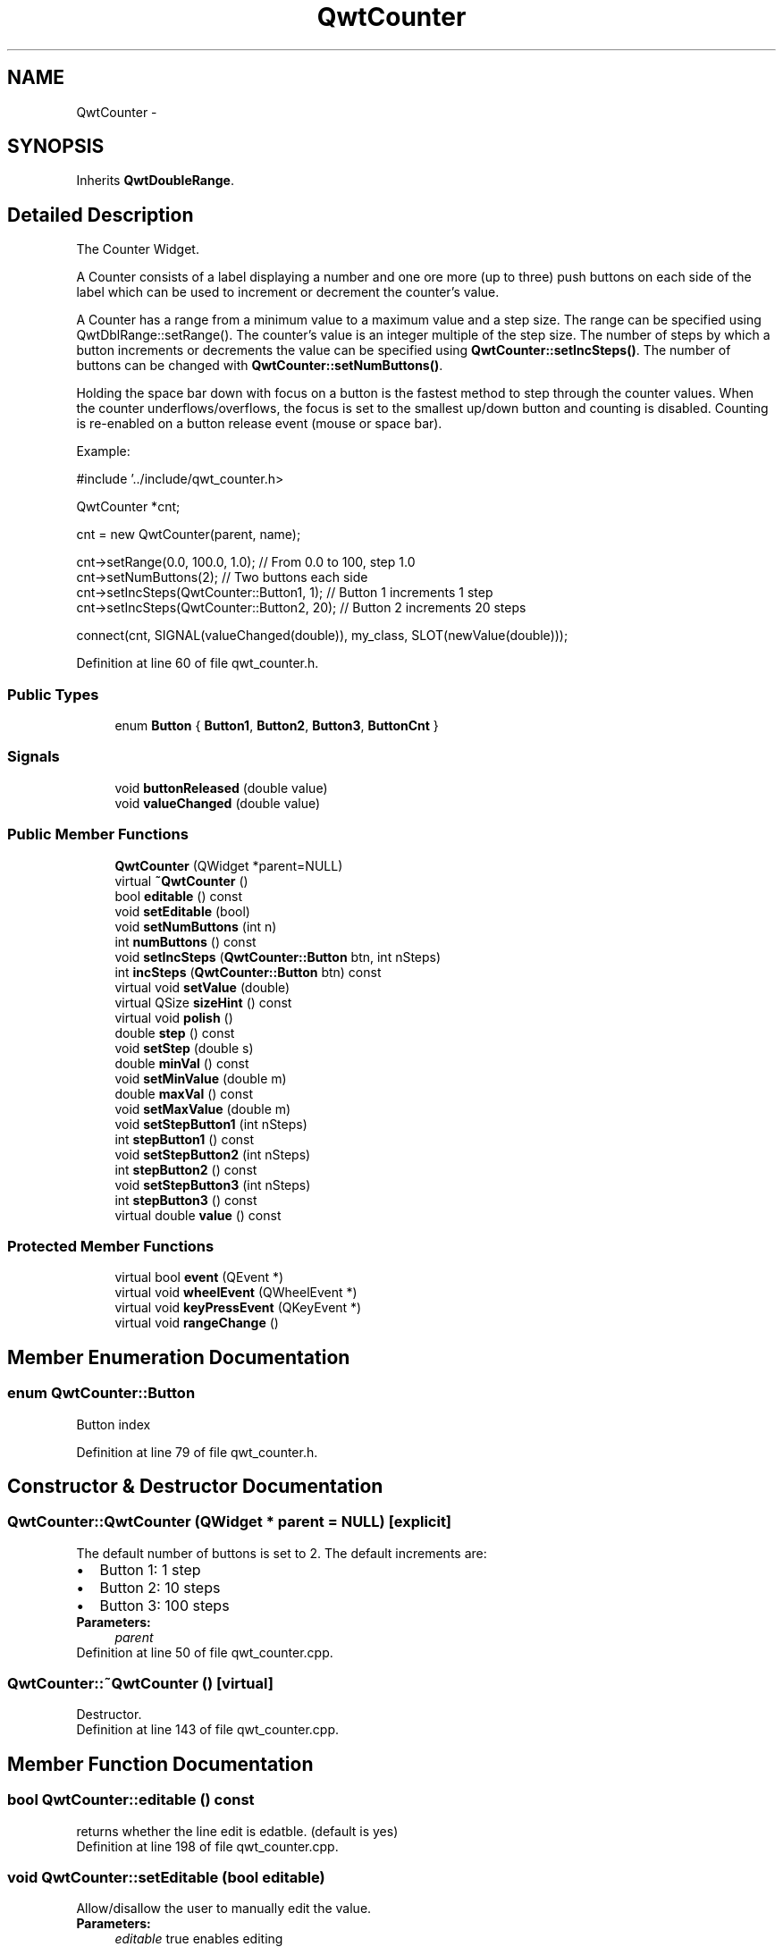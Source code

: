 .TH "QwtCounter" 3 "24 May 2008" "Version 5.1.1" "Qwt User's Guide" \" -*- nroff -*-
.ad l
.nh
.SH NAME
QwtCounter \- 
.SH SYNOPSIS
.br
.PP
Inherits \fBQwtDoubleRange\fP.
.PP
.SH "Detailed Description"
.PP 
The Counter Widget. 

A Counter consists of a label displaying a number and one ore more (up to three) push buttons on each side of the label which can be used to increment or decrement the counter's value.
.PP
A Counter has a range from a minimum value to a maximum value and a step size. The range can be specified using QwtDblRange::setRange(). The counter's value is an integer multiple of the step size. The number of steps by which a button increments or decrements the value can be specified using \fBQwtCounter::setIncSteps()\fP. The number of buttons can be changed with \fBQwtCounter::setNumButtons()\fP.
.PP
Holding the space bar down with focus on a button is the fastest method to step through the counter values. When the counter underflows/overflows, the focus is set to the smallest up/down button and counting is disabled. Counting is re-enabled on a button release event (mouse or space bar).
.PP
Example: 
.PP
.nf
#include '../include/qwt_counter.h>

QwtCounter *cnt;

cnt = new QwtCounter(parent, name);

cnt->setRange(0.0, 100.0, 1.0);             // From 0.0 to 100, step 1.0
cnt->setNumButtons(2);                      // Two buttons each side
cnt->setIncSteps(QwtCounter::Button1, 1);   // Button 1 increments 1 step
cnt->setIncSteps(QwtCounter::Button2, 20);  // Button 2 increments 20 steps

connect(cnt, SIGNAL(valueChanged(double)), my_class, SLOT(newValue(double)));

.fi
.PP
 
.PP
Definition at line 60 of file qwt_counter.h.
.SS "Public Types"

.in +1c
.ti -1c
.RI "enum \fBButton\fP { \fBButton1\fP, \fBButton2\fP, \fBButton3\fP, \fBButtonCnt\fP }"
.br
.in -1c
.SS "Signals"

.in +1c
.ti -1c
.RI "void \fBbuttonReleased\fP (double value)"
.br
.ti -1c
.RI "void \fBvalueChanged\fP (double value)"
.br
.in -1c
.SS "Public Member Functions"

.in +1c
.ti -1c
.RI "\fBQwtCounter\fP (QWidget *parent=NULL)"
.br
.ti -1c
.RI "virtual \fB~QwtCounter\fP ()"
.br
.ti -1c
.RI "bool \fBeditable\fP () const"
.br
.ti -1c
.RI "void \fBsetEditable\fP (bool)"
.br
.ti -1c
.RI "void \fBsetNumButtons\fP (int n)"
.br
.ti -1c
.RI "int \fBnumButtons\fP () const"
.br
.ti -1c
.RI "void \fBsetIncSteps\fP (\fBQwtCounter::Button\fP btn, int nSteps)"
.br
.ti -1c
.RI "int \fBincSteps\fP (\fBQwtCounter::Button\fP btn) const"
.br
.ti -1c
.RI "virtual void \fBsetValue\fP (double)"
.br
.ti -1c
.RI "virtual QSize \fBsizeHint\fP () const"
.br
.ti -1c
.RI "virtual void \fBpolish\fP ()"
.br
.ti -1c
.RI "double \fBstep\fP () const"
.br
.ti -1c
.RI "void \fBsetStep\fP (double s)"
.br
.ti -1c
.RI "double \fBminVal\fP () const"
.br
.ti -1c
.RI "void \fBsetMinValue\fP (double m)"
.br
.ti -1c
.RI "double \fBmaxVal\fP () const"
.br
.ti -1c
.RI "void \fBsetMaxValue\fP (double m)"
.br
.ti -1c
.RI "void \fBsetStepButton1\fP (int nSteps)"
.br
.ti -1c
.RI "int \fBstepButton1\fP () const"
.br
.ti -1c
.RI "void \fBsetStepButton2\fP (int nSteps)"
.br
.ti -1c
.RI "int \fBstepButton2\fP () const"
.br
.ti -1c
.RI "void \fBsetStepButton3\fP (int nSteps)"
.br
.ti -1c
.RI "int \fBstepButton3\fP () const"
.br
.ti -1c
.RI "virtual double \fBvalue\fP () const"
.br
.in -1c
.SS "Protected Member Functions"

.in +1c
.ti -1c
.RI "virtual bool \fBevent\fP (QEvent *)"
.br
.ti -1c
.RI "virtual void \fBwheelEvent\fP (QWheelEvent *)"
.br
.ti -1c
.RI "virtual void \fBkeyPressEvent\fP (QKeyEvent *)"
.br
.ti -1c
.RI "virtual void \fBrangeChange\fP ()"
.br
.in -1c
.SH "Member Enumeration Documentation"
.PP 
.SS "enum \fBQwtCounter::Button\fP"
.PP
Button index 
.PP
Definition at line 79 of file qwt_counter.h.
.SH "Constructor & Destructor Documentation"
.PP 
.SS "QwtCounter::QwtCounter (QWidget * parent = \fCNULL\fP)\fC [explicit]\fP"
.PP
The default number of buttons is set to 2. The default increments are: 
.PD 0

.IP "\(bu" 2
Button 1: 1 step 
.IP "\(bu" 2
Button 2: 10 steps 
.IP "\(bu" 2
Button 3: 100 steps
.PP
\fBParameters:\fP
.RS 4
\fIparent\fP 
.RE
.PP

.PP
Definition at line 50 of file qwt_counter.cpp.
.SS "QwtCounter::~QwtCounter ()\fC [virtual]\fP"
.PP
Destructor. 
.PP
Definition at line 143 of file qwt_counter.cpp.
.SH "Member Function Documentation"
.PP 
.SS "bool QwtCounter::editable () const"
.PP
returns whether the line edit is edatble. (default is yes) 
.PP
Definition at line 198 of file qwt_counter.cpp.
.SS "void QwtCounter::setEditable (bool editable)"
.PP
Allow/disallow the user to manually edit the value. 
.PP
\fBParameters:\fP
.RS 4
\fIeditable\fP true enables editing 
.RE
.PP
\fBSee also:\fP
.RS 4
\fBeditable()\fP 
.RE
.PP

.PP
Definition at line 185 of file qwt_counter.cpp.
.SS "void QwtCounter::setNumButtons (int n)"
.PP
Specify the number of buttons on each side of the label. 
.PP
\fBParameters:\fP
.RS 4
\fIn\fP Number of buttons 
.RE
.PP

.PP
Definition at line 441 of file qwt_counter.cpp.
.SS "int QwtCounter::numButtons () const"
.PP
\fBReturns:\fP
.RS 4
The number of buttons on each side of the widget. 
.RE
.PP

.PP
Definition at line 466 of file qwt_counter.cpp.
.SS "void QwtCounter::setIncSteps (\fBQwtCounter::Button\fP btn, int nSteps)"
.PP
Specify the number of steps by which the value is incremented or decremented when a specified button is pushed.
.PP
\fBParameters:\fP
.RS 4
\fIbtn\fP One of \fCQwtCounter::Button1\fP, \fCQwtCounter::Button2\fP, \fCQwtCounter::Button3\fP 
.br
\fInSteps\fP Number of steps 
.RE
.PP

.PP
Definition at line 355 of file qwt_counter.cpp.
.PP
Referenced by setStepButton1(), setStepButton2(), and setStepButton3().
.SS "int QwtCounter::incSteps (\fBQwtCounter::Button\fP btn) const"
.PP
\fBReturns:\fP
.RS 4
the number of steps by which a specified button increments the value or 0 if the button is invalid. 
.RE
.PP
\fBParameters:\fP
.RS 4
\fIbtn\fP One of \fCQwtCounter::Button1\fP, \fCQwtCounter::Button2\fP, \fCQwtCounter::Button3\fP 
.RE
.PP

.PP
Definition at line 367 of file qwt_counter.cpp.
.PP
Referenced by stepButton1(), stepButton2(), and stepButton3().
.SS "void QwtCounter::setValue (double v)\fC [virtual]\fP"
.PP
Set a new value. 
.PP
\fBParameters:\fP
.RS 4
\fIv\fP new value Calls \fBQwtDoubleRange::setValue\fP and does all visual updates. 
.RE
.PP
\fBSee also:\fP
.RS 4
\fBQwtDoubleRange::setValue\fP 
.RE
.PP

.PP
Reimplemented from \fBQwtDoubleRange\fP.
.PP
Definition at line 382 of file qwt_counter.cpp.
.PP
References QwtDoubleRange::setValue(), and value().
.PP
Referenced by keyPressEvent().
.SS "QSize QwtCounter::sizeHint () const\fC [virtual]\fP"
.PP
A size hint. 
.PP
Definition at line 513 of file qwt_counter.cpp.
.PP
References QwtDoubleRange::maxValue(), QwtDoubleRange::minValue(), and step().
.SS "void QwtCounter::polish ()\fC [virtual]\fP"
.PP
Sets the minimum width for the buttons 
.PP
Definition at line 151 of file qwt_counter.cpp.
.PP
Referenced by event().
.SS "double QwtCounter::step () const"
.PP
returns the step size 
.PP
Reimplemented from \fBQwtDoubleRange\fP.
.PP
Definition at line 550 of file qwt_counter.cpp.
.PP
References QwtDoubleRange::step().
.PP
Referenced by setMaxValue(), setMinValue(), and sizeHint().
.SS "void QwtCounter::setStep (double s)"
.PP
sets the step size 
.PP
Reimplemented from \fBQwtDoubleRange\fP.
.PP
Definition at line 556 of file qwt_counter.cpp.
.PP
References QwtDoubleRange::setStep().
.SS "double QwtCounter::minVal () const"
.PP
returns the minimum value of the range 
.PP
Definition at line 562 of file qwt_counter.cpp.
.PP
References QwtDoubleRange::minValue().
.SS "void QwtCounter::setMinValue (double m)"
.PP
sets the minimum value of the range 
.PP
Definition at line 568 of file qwt_counter.cpp.
.PP
References QwtDoubleRange::maxValue(), QwtDoubleRange::setRange(), and step().
.SS "double QwtCounter::maxVal () const"
.PP
returns the maximum value of the range 
.PP
Definition at line 574 of file qwt_counter.cpp.
.PP
References QwtDoubleRange::maxValue().
.SS "void QwtCounter::setMaxValue (double m)"
.PP
sets the maximum value of the range 
.PP
Definition at line 580 of file qwt_counter.cpp.
.PP
References QwtDoubleRange::minValue(), QwtDoubleRange::setRange(), and step().
.SS "void QwtCounter::setStepButton1 (int nSteps)"
.PP
set the number of increment steps for button 1 
.PP
Definition at line 586 of file qwt_counter.cpp.
.PP
References setIncSteps().
.SS "int QwtCounter::stepButton1 () const"
.PP
returns the number of increment steps for button 1 
.PP
Definition at line 592 of file qwt_counter.cpp.
.PP
References incSteps().
.SS "void QwtCounter::setStepButton2 (int nSteps)"
.PP
set the number of increment steps for button 2 
.PP
Definition at line 598 of file qwt_counter.cpp.
.PP
References setIncSteps().
.SS "int QwtCounter::stepButton2 () const"
.PP
returns the number of increment steps for button 2 
.PP
Definition at line 604 of file qwt_counter.cpp.
.PP
References incSteps().
.SS "void QwtCounter::setStepButton3 (int nSteps)"
.PP
set the number of increment steps for button 3 
.PP
Definition at line 610 of file qwt_counter.cpp.
.PP
References setIncSteps().
.SS "int QwtCounter::stepButton3 () const"
.PP
returns the number of increment steps for button 3 
.PP
Definition at line 616 of file qwt_counter.cpp.
.PP
References incSteps().
.SS "double QwtCounter::value () const\fC [virtual]\fP"
.PP
Returns the current value. 
.PP
Reimplemented from \fBQwtDoubleRange\fP.
.PP
Definition at line 621 of file qwt_counter.cpp.
.PP
References QwtDoubleRange::value().
.PP
Referenced by setValue().
.SS "void QwtCounter::buttonReleased (double value)\fC [signal]\fP"
.PP
This signal is emitted when a button has been released 
.PP
\fBParameters:\fP
.RS 4
\fIvalue\fP The new value 
.RE
.PP

.SS "void QwtCounter::valueChanged (double value)\fC [signal]\fP"
.PP
This signal is emitted when the counter's value has changed 
.PP
\fBParameters:\fP
.RS 4
\fIvalue\fP The new value 
.RE
.PP

.SS "bool QwtCounter::event (QEvent * e)\fC [protected, virtual]\fP"
.PP
Handle PolishRequest events 
.PP
Definition at line 206 of file qwt_counter.cpp.
.PP
References polish().
.SS "void QwtCounter::keyPressEvent (QKeyEvent * e)\fC [protected, virtual]\fP"
.PP
Handles key events
.PP
.IP "\(bu" 2
Ctrl + Qt::Key_Home Step to \fBminValue()\fP
.IP "\(bu" 2
Ctrl + Qt::Key_End Step to \fBmaxValue()\fP
.IP "\(bu" 2
Qt::Key_Up Increment by incSteps(QwtCounter::Button1)
.IP "\(bu" 2
Qt::Key_Down Decrement by incSteps(QwtCounter::Button1)
.IP "\(bu" 2
Qt::Key_PageUp Increment by incSteps(QwtCounter::Button2)
.IP "\(bu" 2
Qt::Key_PageDown Decrement by incSteps(QwtCounter::Button2)
.IP "\(bu" 2
Shift + Qt::Key_PageUp Increment by incSteps(QwtCounter::Button3)
.IP "\(bu" 2
Shift + Qt::Key_PageDown Decrement by incSteps(QwtCounter::Button3) 
.PP

.PP
Definition at line 236 of file qwt_counter.cpp.
.PP
References QwtDoubleRange::incValue(), QwtDoubleRange::maxValue(), QwtDoubleRange::minValue(), and setValue().
.SS "void QwtCounter::rangeChange ()\fC [protected, virtual]\fP"
.PP
Notify change of range. 
.PP
This function updates the enabled property of all buttons contained in \fBQwtCounter\fP. 
.PP
Reimplemented from \fBQwtDoubleRange\fP.
.PP
Definition at line 507 of file qwt_counter.cpp.

.SH "Author"
.PP 
Generated automatically by Doxygen for Qwt User's Guide from the source code.
